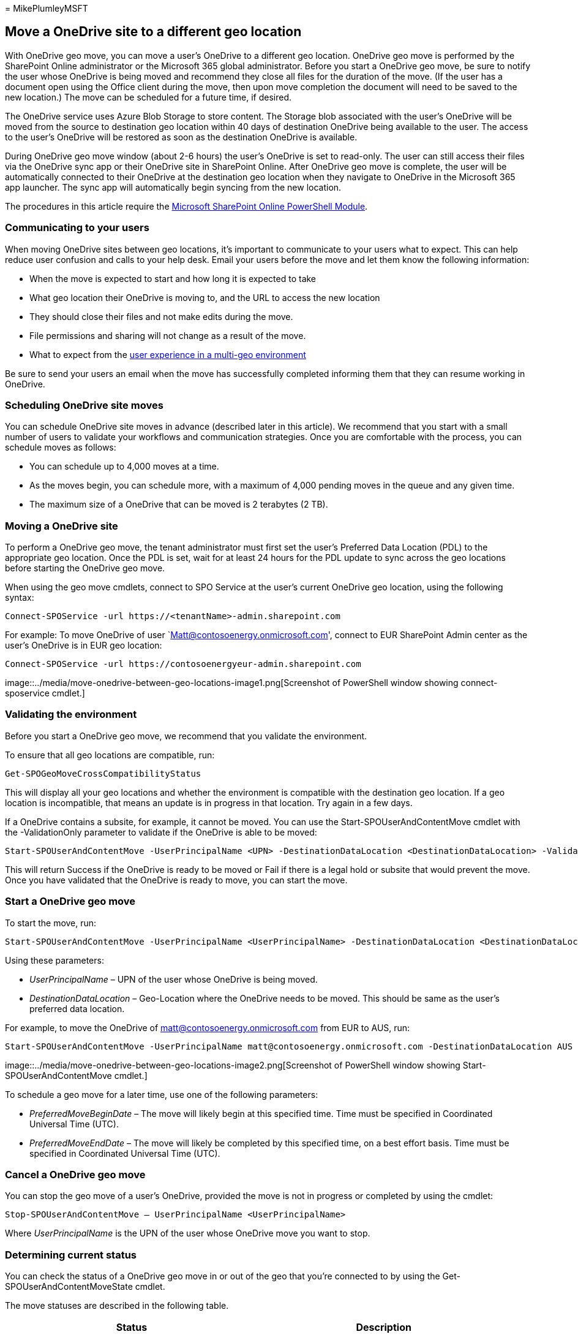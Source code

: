 = 
MikePlumleyMSFT

== Move a OneDrive site to a different geo location

With OneDrive geo move, you can move a user’s OneDrive to a different
geo location. OneDrive geo move is performed by the SharePoint Online
administrator or the Microsoft 365 global administrator. Before you
start a OneDrive geo move, be sure to notify the user whose OneDrive is
being moved and recommend they close all files for the duration of the
move. (If the user has a document open using the Office client during
the move, then upon move completion the document will need to be saved
to the new location.) The move can be scheduled for a future time, if
desired.

The OneDrive service uses Azure Blob Storage to store content. The
Storage blob associated with the user’s OneDrive will be moved from the
source to destination geo location within 40 days of destination
OneDrive being available to the user. The access to the user’s OneDrive
will be restored as soon as the destination OneDrive is available.

During OneDrive geo move window (about 2-6 hours) the user’s OneDrive is
set to read-only. The user can still access their files via the OneDrive
sync app or their OneDrive site in SharePoint Online. After OneDrive geo
move is complete, the user will be automatically connected to their
OneDrive at the destination geo location when they navigate to OneDrive
in the Microsoft 365 app launcher. The sync app will automatically begin
syncing from the new location.

The procedures in this article require the
https://www.microsoft.com/download/details.aspx?id=35588[Microsoft
SharePoint Online PowerShell Module].

=== Communicating to your users

When moving OneDrive sites between geo locations, it’s important to
communicate to your users what to expect. This can help reduce user
confusion and calls to your help desk. Email your users before the move
and let them know the following information:

* When the move is expected to start and how long it is expected to take
* What geo location their OneDrive is moving to, and the URL to access
the new location
* They should close their files and not make edits during the move.
* File permissions and sharing will not change as a result of the move.
* What to expect from the link:multi-geo-user-experience.md[user
experience in a multi-geo environment]

Be sure to send your users an email when the move has successfully
completed informing them that they can resume working in OneDrive.

=== Scheduling OneDrive site moves

You can schedule OneDrive site moves in advance (described later in this
article). We recommend that you start with a small number of users to
validate your workflows and communication strategies. Once you are
comfortable with the process, you can schedule moves as follows:

* You can schedule up to 4,000 moves at a time.
* As the moves begin, you can schedule more, with a maximum of 4,000
pending moves in the queue and any given time.
* The maximum size of a OneDrive that can be moved is 2 terabytes (2
TB).

=== Moving a OneDrive site

To perform a OneDrive geo move, the tenant administrator must first set
the user’s Preferred Data Location (PDL) to the appropriate geo
location. Once the PDL is set, wait for at least 24 hours for the PDL
update to sync across the geo locations before starting the OneDrive geo
move.

When using the geo move cmdlets, connect to SPO Service at the user’s
current OneDrive geo location, using the following syntax:

[source,powershell]
----
Connect-SPOService -url https://<tenantName>-admin.sharepoint.com
----

For example: To move OneDrive of user
`Matt@contosoenergy.onmicrosoft.com', connect to EUR SharePoint Admin
center as the user’s OneDrive is in EUR geo location:

[source,powershell]
----
Connect-SPOService -url https://contosoenergyeur-admin.sharepoint.com
----

image::../media/move-onedrive-between-geo-locations-image1.png[Screenshot
of PowerShell window showing connect-sposervice cmdlet.]

=== Validating the environment

Before you start a OneDrive geo move, we recommend that you validate the
environment.

To ensure that all geo locations are compatible, run:

[source,powershell]
----
Get-SPOGeoMoveCrossCompatibilityStatus
----

This will display all your geo locations and whether the environment is
compatible with the destination geo location. If a geo location is
incompatible, that means an update is in progress in that location. Try
again in a few days.

If a OneDrive contains a subsite, for example, it cannot be moved. You
can use the Start-SPOUserAndContentMove cmdlet with the -ValidationOnly
parameter to validate if the OneDrive is able to be moved:

[source,powershell]
----
Start-SPOUserAndContentMove -UserPrincipalName <UPN> -DestinationDataLocation <DestinationDataLocation> -ValidationOnly
----

This will return Success if the OneDrive is ready to be moved or Fail if
there is a legal hold or subsite that would prevent the move. Once you
have validated that the OneDrive is ready to move, you can start the
move.

=== Start a OneDrive geo move

To start the move, run:

[source,powershell]
----
Start-SPOUserAndContentMove -UserPrincipalName <UserPrincipalName> -DestinationDataLocation <DestinationDataLocation>
----

Using these parameters:

* _UserPrincipalName_ – UPN of the user whose OneDrive is being moved.
* _DestinationDataLocation_ – Geo-Location where the OneDrive needs to
be moved. This should be same as the user’s preferred data location.

For example, to move the OneDrive of matt@contosoenergy.onmicrosoft.com
from EUR to AUS, run:

[source,powershell]
----
Start-SPOUserAndContentMove -UserPrincipalName matt@contosoenergy.onmicrosoft.com -DestinationDataLocation AUS
----

image::../media/move-onedrive-between-geo-locations-image2.png[Screenshot
of PowerShell window showing Start-SPOUserAndContentMove cmdlet.]

To schedule a geo move for a later time, use one of the following
parameters:

* _PreferredMoveBeginDate_ – The move will likely begin at this
specified time. Time must be specified in Coordinated Universal Time
(UTC).
* _PreferredMoveEndDate_ – The move will likely be completed by this
specified time, on a best effort basis. Time must be specified in
Coordinated Universal Time (UTC).

=== Cancel a OneDrive geo move

You can stop the geo move of a user’s OneDrive, provided the move is not
in progress or completed by using the cmdlet:

[source,powershell]
----
Stop-SPOUserAndContentMove – UserPrincipalName <UserPrincipalName>
----

Where _UserPrincipalName_ is the UPN of the user whose OneDrive move you
want to stop.

=== Determining current status

You can check the status of a OneDrive geo move in or out of the geo
that you’re connected to by using the Get-SPOUserAndContentMoveState
cmdlet.

The move statuses are described in the following table.

[width="100%",cols="50%,50%",options="header",]
|===
|Status |Description
|NotStarted |The move has not started

|InProgress (_n_/4) |The move is in progress in one of the following
states:

|Success |The move has completed successfully.

|Failed |The move failed.
|===

To find the status of a specific user’s move, use the
_UserPrincipalName_ parameter:

[source,powershell]
----
Get-SPOUserAndContentMoveState -UserPrincipalName <UPN>
----

To find the status of all of the moves in or out of the geo location
that you’re connected to, use the _MoveState_ parameter with one of the
following values: NotStarted, InProgress, Success, Failed, All.

[source,powershell]
----
Get-SPOUserAndContentMoveState -MoveState <value>
----

You can also add the _Verbose_ parameter for more verbose descriptions
of the move state.

=== User Experience

Users of OneDrive should notice minimal disruption if their OneDrive is
moved to a different geo location. Aside from a brief read-only state
during the move, existing links and permissions will continue to work as
expected once the move is completed.

==== User’s OneDrive

While the move is in progress the user’s OneDrive is set to read-only.
Once the move is completed, the user is directed to their OneDrive in
the new geo location when they navigate to OneDrive the Microsoft 365
app launcher or a web browser.

==== Permissions on OneDrive content

Users with permissions to OneDrive content will continue to have access
to the content during the move and after it’s complete.

==== OneDrive sync app

The OneDrive sync app will automatically detect and seamlessly transfer
syncing to the new OneDrive location once the OneDrive geo move is
complete. The user does not need to sign-in again or take any other
action. (Version 17.3.6943.0625 or later of the sync app required.)

If a user updates a file while the OneDrive geo move is in progress, the
sync app will notify them that file uploads are pending while the move
is underway.

==== Sharing links

Upon OneDrive geo move completion, the existing shared links for the
files that were moved will automatically redirect to the new geo
location.

==== OneNote Experience

OneNote win32 client and UWP (Universal) App will automatically detect
and seamlessly sync notebooks to the new OneDrive location once OneDrive
geo move is complete. The user does not need to sign-in again or take
any other action. The only visible indicator to the user is notebook
sync would fail when OneDrive geo move is in progress. This experience
is available on the following OneNote client versions:

* OneNote win32 – Version 16.0.8326.2096 (and later)
* OneNote UWP – Version 16.0.8431.1006 (and later)
* OneNote Mobile App – Version 16.0.8431.1011 (and later)

==== Teams app

Upon OneDrive geo move completion, users will have access to their
OneDrive files on the Teams app. Additionally, files shared via Teams
chat from their OneDrive prior to geo move will continue to work after
move is complete.

==== OneDrive Mobile App (iOS)

Upon OneDrive geo move completion, the user would need to sign out and
sign in again on the iOS Mobile App to sync to the new OneDrive
location.

==== Existing followed groups and sites

Followed sites and groups will show up in the user’s OneDrive regardless
of their geo location. Sites and groups hosted in another geo location
will open in a separate tab.

==== Delve Geo URL updates

Users will be sent to the Delve geo corresponding to their PDL only
after their OneDrive has been moved to the new geo.
